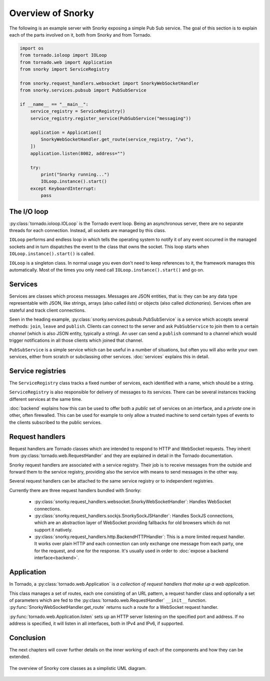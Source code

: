 Overview of Snorky
==================

The following is an example server with Snorky exposing a simple Pub Sub service. The goal of this section is to explain each of the parts involved on it, both from Snorky and from Tornado.

.. code:: python

    import os
    from tornado.ioloop import IOLoop
    from tornado.web import Application
    from snorky import ServiceRegistry

    from snorky.request_handlers.websocket import SnorkyWebSocketHandler
    from snorky.services.pubsub import PubSubService

    if __name__ == "__main__":
        service_registry = ServiceRegistry()
        service_registry.register_service(PubSubService("messaging"))

        application = Application([
            SnorkyWebSocketHandler.get_route(service_registry, "/ws"),
        ])
        application.listen(8002, address="")

        try:
            print("Snorky running...")
            IOLoop.instance().start()
        except KeyboardInterrupt:
            pass

The I/O loop
~~~~~~~~~~~~

:py:class:`tornado.ioloop.IOLoop` is the Tornado event loop. Being an asynchronous server, there are no separate threads for each connection. Instead, all sockets are managed by this class.

``IOLoop`` performs and endless loop in which tells the operating system to notify it of any event occurred in the managed sockets and in turn dispatches the event to the class that owns the socket. This loop starts when ``IOLoop.instance().start()`` is called.

``IOLoop`` is a singleton class. In normal usage you even don't need to keep references to it, the framework manages this automatically. Most of the times you only need call ``IOLoop.instance().start()`` and go on.

Services
~~~~~~~~

Services are classes which process messages. Messages are JSON entities, that is: they can be any data type representable with JSON, like strings, arrays (also called *lists*) or objects (also called *dictionaries*). Services often are stateful and track client connections.

Seen in the heading example, :py:class:`snorky.services.pubsub.PubSubService` is a service which accepts several methods: ``join``, ``leave`` and ``publish``. Clients can connect to the server and ask ``PubSubService`` to join them to a certain *channel* (which is also JSON entity, typically a string). An user can send a ``publish`` command to a channel which would trigger notifications in all those clients which joined that channel.

``PubSubService`` is a simple service which can be useful in a number of situations, but often you will also write your own services, either from scratch or subclassing other services. :doc:`services` explains this in detail.

Service registries
~~~~~~~~~~~~~~~~~~

The ``ServiceRegistry`` class tracks a fixed number of services, each identified with a name, which should be a string.

``ServiceRegistry`` is also responsible for delivery of messages to its services. There can be several instances tracking different services at the same time.

:doc:`backend` explains how this can be used to offer both a *public* set of services on an interface, and a *private* one in other, often firewalled. This can be used for example to only allow a trusted machine to send certain types of events to the clients subscribed to the public services.

Request handlers
~~~~~~~~~~~~~~~~

Request handlers are Tornado classes which are intended to respond to HTTP and WebSocket requests. They inherit from :py:class:`tornado.web.RequestHandler` and they are explained in detail in the Tornado documentation.

Snorky request handlers are associated with a service registry. Their job is to receive messages from the outside and forward them to the service registry, providing also the service with means to send messages in the other way.

Several request handlers can be attached to the same service registry or to independent registries.

Currently there are three request handlers bundled with Snorky:

 * :py:class:`snorky.request_handlers.websocket.SnorkyWebSocketHandler`: Handles WebSocket connections.

 * :py:class:`snorky.request_handlers.sockjs.SnorkySockJSHandler`: Handles SockJS connections, which are an abstraction layer of WebSocket providing fallbacks for old browsers which do not support it natively.

 * :py:class:`snorky.request_handlers.http.BackendHTTPHandler`: This is a more limited request handler. It works over plain HTTP and each connection can only exchange one message from each party, one for the request, and one for the response. It's usually used in order to :doc:`expose a backend interface<backend>`.

Application
~~~~~~~~~~~

In Tornado, a :py:class:`tornado.web.Application` is *a collection of request handlers that make up a web application*.

This class manages a set of routes, each one consisting of an URL pattern, a request handler class and optionally a set of parameters which are fed to the :py:class:`tornado.web.RequestHandler` ``__init__`` function. :py:func:`SnorkyWebSocketHandler.get_route` returns such a route for a WebSocket request handler.

:py:func:`tornado.web.Application.listen` sets up an HTTP server listening on the specified port and address. If no address is specified, it will listen in all interfaces, both in IPv4 and IPv6, if supported.

Conclusion
~~~~~~~~~~

.. only:: not latex

    The following UML diagram resumes the collaborations explained above.

.. only:: latex

    The UML diagram in :num:`overview-uml` resumes the collaborations explained above.

The next chapters will cover further details on the inner working of each of the components and how they can be extended.

.. _overview-uml:

.. figure:: /_images/overview.*
    :align: center

    The overview of Snorky core classes as a simplistic UML diagram.
